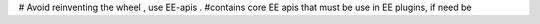 # Avoid reinventing the wheel , use EE-apis .
#contains core EE apis that must be use in EE plugins, if need be